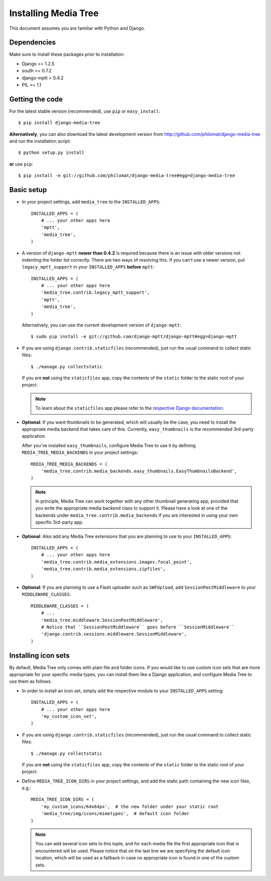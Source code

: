 Installing Media Tree
*********************

This document assumes you are familiar with Python and Django.


Dependencies
============

Make sure to install these packages prior to installation:

- Django >= 1.2.5
- south >= 0.7.2
- django-mptt > 0.4.2
- PIL >= 1.1

Getting the code
================

For the latest stable version (recommended), use ``pip`` or ``easy_install``::

    $ pip install django-media-tree  

**Alternatively**, you can also download the latest development version from 
http://github.com/philomat/django-media-tree and run the installation script::

    $ python setup.py install

**or** use ``pip``::

    $ pip install -e git://github.com/philomat/django-media-tree#egg=django-media-tree


Basic setup
===========

- In your project settings, add ``media_tree`` to the ``INSTALLED_APPS``::

    INSTALLED_APPS = (
        # ... your other apps here
        'mptt',
        'media_tree',
    )

- A version of ``django-mptt`` **newer than 0.4.2** is required because there is
  an issue with older versions not indenting the folder list correctly. There
  are two ways of resolving this. If you can't use a newer version, put
  ``legacy_mptt_support`` in your ``INSTALLED_APPS`` **before** ``mptt``::

    INSTALLED_APPS = (
        # ... your other apps here
        'media_tree.contrib.legacy_mptt_support',
        'mptt',
        'media_tree',
    )
  
  Alternatively, you can use the current development version of
  ``django-mptt``::

    $ sudo pip install -e git://github.com/django-mptt/django-mptt#egg=django-mptt

- If you are using ``django.contrib.staticfiles`` (recommended), just run the
  usual command to collect static files::

    $ ./manage.py collectstatic

  If you are **not** using the ``staticfiles`` app, copy the contents of the
  ``static`` folder to the static root of your project.
  
  .. Note::
     To learn about the ``staticfiles`` app please refer to the
     `respective Django documentation
     <https://docs.djangoproject.com/en/dev/ref/contrib/staticfiles/>`_.


- **Optional**: If you want thumbnails to be generated, which will usually be
  the case, you need to install the appropriate media backend that takes care of
  this. Currently, ``easy_thumbnails`` is the recommended 3rd-party application.

  After you've installed ``easy_thumbnails``, configure Media Tree to use it by
  defining ``MEDIA_TREE_MEDIA_BACKENDS`` in your project settings::
  
      MEDIA_TREE_MEDIA_BACKENDS = (
          'media_tree.contrib.media_backends.easy_thumbnails.EasyThumbnailsBackend',
      )

  .. Note::
     In principle, Media Tree can work together with any other thumbnail generating
     app, provided that you write the appropriate media backend class to support 
     it. Please have a look at one of the backends under 
     ``media_tree.contrib.media_backends`` if you are interested in using your own 
     specific 3rd-party app. 

- **Optional**: Also add any Media Tree extensions that you are planning to use
  to your ``INSTALLED_APPS``::

    INSTALLED_APPS = (
        # ... your other apps here
        'media_tree.contrib.media_extensions.images.focal_point',
        'media_tree.contrib.media_extensions.zipfiles',
    )

.. _install-swfupload:

- **Optional**: If you are planning to use a Flash uploader such as
  ``SWFUpload``, add ``SessionPostMiddleware`` to your ``MIDDLEWARE_CLASSES``::

    MIDDLEWARE_CLASSES = (
        # ...
        'media_tree.middleware.SessionPostMiddleware',
        # Notice that ``SessionPostMiddleware`` goes before ``SessionMiddleware`` 
        'django.contrib.sessions.middleware.SessionMiddleware',
    )


.. _install-icon-sets:

Installing icon sets
====================

By default, Media Tree only comes with plain file and folder icons. If you would
like to use custom icon sets that are more appropriate for your specific media
types, you can install them like a Django application, and configure Media Tree
to use them as follows.

- In order to install an icon set, simply add the respective module to your
  ``INSTALLED_APPS`` setting::

    INSTALLED_APPS = (
        # ... your other apps here 
        'my_custom_icon_set',
    )

- If you are using ``django.contrib.staticfiles`` (recommended), just run the
  usual command to collect static files::

    $ ./manage.py collectstatic

  If you are **not** using the ``staticfiles`` app, copy the contents of the
  ``static`` folder to the static root of your project.

- Define ``MEDIA_TREE_ICON_DIRS`` in your project settings, and add the static
  path containing the new icon files, e.g.::

    MEDIA_TREE_ICON_DIRS = (
        'my_custom_icons/64x64px',  # the new folder under your static root 
        'media_tree/img/icons/mimetypes',  # default icon folder
    )

  .. Note::
     You can add several icon sets to this tuple, and for each media file the
     first appropriate icon that is encountered will be used. Please notice
     that on the last line we are specifying the default icon location,
     which will be used as a fallback in case no appropriate icon is found in
     one of the custom sets.
